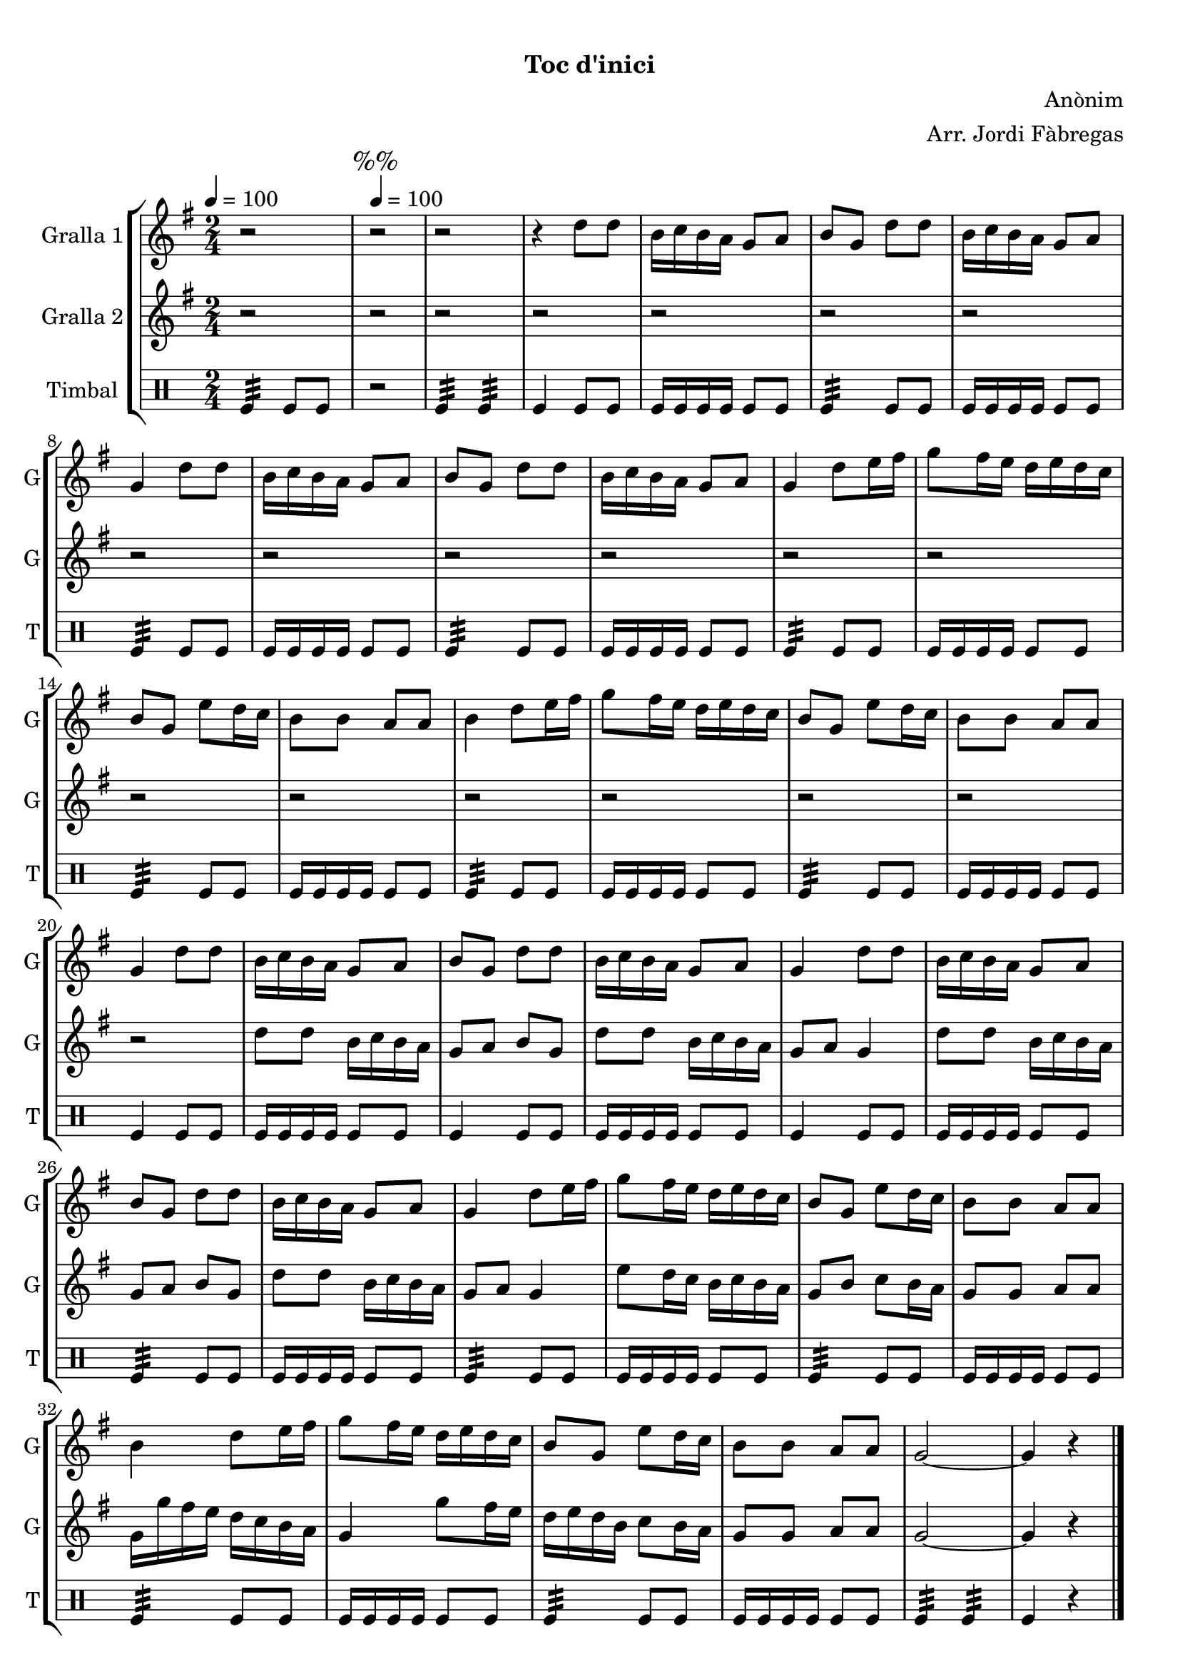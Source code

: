 \version "2.16.0"

\header {
  dedication=""
  title="  "
  subtitle="Toc d'inici"
  subsubtitle=""
  poet=""
  meter=""
  piece=""
  composer="Anònim"
  arranger="Arr. Jordi Fàbregas"
  opus=""
  instrument=""
  copyright="     "
  tagline="  "
}

liniaroAa =
\relative d''
{
  \clef treble
  \key g \major
  \time 2/4
  r2 \tempo 4 = 100  |
  \mark "%%" r2  |
  r2  |
  r4 d8 d  |
  %05
  b16 c b a g8 a  |
  b8 g d' d  |
  b16 c b a g8 a  |
  g4 d'8 d  |
  b16 c b a g8 a  |
  %10
  b8 g d' d  |
  b16 c b a g8 a  |
  g4 d'8 e16 fis  |
  g8 fis16 e d e d c  |
  b8 g e' d16 c  |
  %15
  b8 b a a  |
  b4 d8 e16 fis  |
  g8 fis16 e d e d c  |
  b8 g e' d16 c  |
  b8 b a a  |
  %20
  g4 d'8 d  |
  b16 c b a g8 a  |
  b8 g d' d  |
  b16 c b a g8 a  |
  g4 d'8 d  |
  %25
  b16 c b a g8 a  |
  b8 g d' d  |
  b16 c b a g8 a  |
  g4 d'8 e16 fis  |
  g8 fis16 e d e d c  |
  %30
  b8 g e' d16 c  |
  b8 b a a  |
  b4 d8 e16 fis  |
  g8 fis16 e d e d c  |
  b8 g e' d16 c  |
  %35
  b8 b a a  |
  g2 ~  |
  g4 r  \bar "|."
}

liniaroAb =
\relative d''
{
  \tempo 4 = 100
  \clef treble
  \key g \major
  \time 2/4
  r2  |
  \mark "%%" r2  |
  r2  |
  r2  |
  %05
  r2  |
  r2  |
  r2  |
  r2  |
  r2  |
  %10
  r2  |
  r2  |
  r2  |
  r2  |
  r2  |
  %15
  r2  |
  r2  |
  r2  |
  r2  |
  r2  |
  %20
  r2  |
  d8 d b16 c b a  |
  g8 a b g  |
  d'8 d b16 c b a  |
  g8 a g4  |
  %25
  d'8 d b16 c b a  |
  g8 a b g  |
  d'8 d b16 c b a  |
  g8 a g4  |
  e'8 d16 c b c b a  |
  %30
  g8 b c b16 a  |
  g8 g a a  |
  g16 g' fis e d c b a  |
  g4 g'8 fis16 e  |
  d16 e d b c8 b16 a  |
  %35
  g8 g a a  |
  g2 ~  |
  g4 r  \bar "|."
}

liniaroAc =
\drummode
{
  \tempo 4 = 100
  \time 2/4
  tomfl4:32 tomfl8 tomfl  |
  \mark "%%" r2  |
  tomfl4:32 tomfl:32  |
  tomfl4 tomfl8 tomfl  |
  %05
  tomfl16 tomfl tomfl tomfl tomfl8 tomfl  |
  tomfl4:32 tomfl8 tomfl  |
  tomfl16 tomfl tomfl tomfl tomfl8 tomfl  |
  tomfl4:32 tomfl8 tomfl  |
  tomfl16 tomfl tomfl tomfl tomfl8 tomfl  |
  %10
  tomfl4:32 tomfl8 tomfl  |
  tomfl16 tomfl tomfl tomfl tomfl8 tomfl  |
  tomfl4:32 tomfl8 tomfl  |
  tomfl16 tomfl tomfl tomfl tomfl8 tomfl  |
  tomfl4:32 tomfl8 tomfl  |
  %15
  tomfl16 tomfl tomfl tomfl tomfl8 tomfl  |
  tomfl4:32 tomfl8 tomfl  |
  tomfl16 tomfl tomfl tomfl tomfl8 tomfl  |
  tomfl4:32 tomfl8 tomfl  |
  tomfl16 tomfl tomfl tomfl tomfl8 tomfl  |
  %20
  tomfl4 tomfl8 tomfl  |
  tomfl16 tomfl tomfl tomfl tomfl8 tomfl  |
  tomfl4 tomfl8 tomfl  |
  tomfl16 tomfl tomfl tomfl tomfl8 tomfl  |
  tomfl4 tomfl8 tomfl  |
  %25
  tomfl16 tomfl tomfl tomfl tomfl8 tomfl  |
  tomfl4:32 tomfl8 tomfl  |
  tomfl16 tomfl tomfl tomfl tomfl8 tomfl  |
  tomfl4:32 tomfl8 tomfl  |
  tomfl16 tomfl tomfl tomfl tomfl8 tomfl  |
  %30
  tomfl4:32 tomfl8 tomfl  |
  tomfl16 tomfl tomfl tomfl tomfl8 tomfl  |
  tomfl4:32 tomfl8 tomfl  |
  tomfl16 tomfl tomfl tomfl tomfl8 tomfl  |
  tomfl4:32 tomfl8 tomfl  |
  %35
  tomfl16 tomfl tomfl tomfl tomfl8 tomfl  |
  tomfl4:32 tomfl:32  |
  tomfl4 r  \bar "|."
}

\book {

\paper {
  print-page-number = false
}

\bookpart {
  \score {
    \new StaffGroup {
      \override Score.RehearsalMark #'self-alignment-X = #LEFT
      <<
        \new Staff \with {instrumentName = #"Gralla 1" shortInstrumentName = #"G"} \liniaroAa
        \new Staff \with {instrumentName = #"Gralla 2" shortInstrumentName = #"G"} \liniaroAb
        \new DrumStaff \with {instrumentName = #"Timbal" shortInstrumentName = #"T"} \liniaroAc
      >>
    }
    \layout {}
  }\score { \unfoldRepeats
    \new StaffGroup {
      \override Score.RehearsalMark #'self-alignment-X = #LEFT
      <<
        \new Staff \with {instrumentName = #"Gralla 1" shortInstrumentName = #"G"} \liniaroAa
        \new Staff \with {instrumentName = #"Gralla 2" shortInstrumentName = #"G"} \liniaroAb
        \new DrumStaff \with {instrumentName = #"Timbal" shortInstrumentName = #"T"} \liniaroAc
      >>
    }
    \midi {}
  }
}

\bookpart {
  \header {instrument="Gralla 1"}
  \score {
    \new StaffGroup {
      \override Score.RehearsalMark #'self-alignment-X = #LEFT
      <<
        \new Staff \liniaroAa
      >>
    }
    \layout {}
  }\score { \unfoldRepeats
    \new StaffGroup {
      \override Score.RehearsalMark #'self-alignment-X = #LEFT
      <<
        \new Staff \liniaroAa
      >>
    }
    \midi {}
  }
}

\bookpart {
  \header {instrument="Gralla 2"}
  \score {
    \new StaffGroup {
      \override Score.RehearsalMark #'self-alignment-X = #LEFT
      <<
        \new Staff \liniaroAb
      >>
    }
    \layout {}
  }\score { \unfoldRepeats
    \new StaffGroup {
      \override Score.RehearsalMark #'self-alignment-X = #LEFT
      <<
        \new Staff \liniaroAb
      >>
    }
    \midi {}
  }
}

\bookpart {
  \header {instrument="Timbal"}
  \score {
    \new StaffGroup {
      \override Score.RehearsalMark #'self-alignment-X = #LEFT
      <<
        \new DrumStaff \liniaroAc
      >>
    }
    \layout {}
  }\score { \unfoldRepeats
    \new StaffGroup {
      \override Score.RehearsalMark #'self-alignment-X = #LEFT
      <<
        \new DrumStaff \liniaroAc
      >>
    }
    \midi {}
  }
}

}

\book {

\paper {
  print-page-number = false
  #(set-paper-size "a6landscape")
  #(layout-set-staff-size 14)
}

\bookpart {
  \header {instrument="Gralla 1"}
  \score {
    \new StaffGroup {
      \override Score.RehearsalMark #'self-alignment-X = #LEFT
      <<
        \new Staff \liniaroAa
      >>
    }
    \layout {}
  }
}

\bookpart {
  \header {instrument="Gralla 2"}
  \score {
    \new StaffGroup {
      \override Score.RehearsalMark #'self-alignment-X = #LEFT
      <<
        \new Staff \liniaroAb
      >>
    }
    \layout {}
  }
}

\bookpart {
  \header {instrument="Timbal"}
  \score {
    \new StaffGroup {
      \override Score.RehearsalMark #'self-alignment-X = #LEFT
      <<
        \new DrumStaff \liniaroAc
      >>
    }
    \layout {}
  }
}

}

